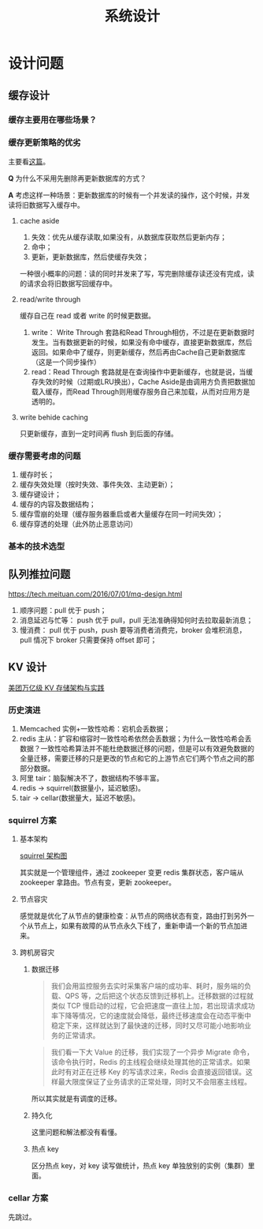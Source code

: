 #+TITLE: 系统设计
* 设计问题
  :PROPERTIES:
  :UNNUMBERED: t
  :END:
** 缓存设计
*** 缓存主要用在哪些场景？

*** 缓存更新策略的优劣
主要看[[https://coolshell.cn/articles/17416.html][这篇]]。

*Q* 为什么不采用先删除再更新数据库的方式？

*A* 考虑这样一种场景：更新数据库的时候有一个并发读的操作，这个时候，并发读将旧数据写入缓存中。

**** cache aside
1. 失效：优先从缓存读取,如果没有，从数据库获取然后更新内存；
2. 命中；
3. 更新，更新数据库，然后使缓存失效；

一种很小概率的问题：读的同时并发来了写，写完删除缓存读还没有完成，读的请求会将旧数据写回缓存中。

**** read/write through 

缓存自己在 read 或者 write 的时候更数据。

1. write： Write Through 套路和Read Through相仿，不过是在更新数据时发生。当有数据更新的时候，如果没有命中缓存，直接更新数据库，然后返回。如果命中了缓存，则更新缓存，然后再由Cache自己更新数据库（这是一个同步操作）
2. read：Read Through 套路就是在查询操作中更新缓存，也就是说，当缓存失效的时候（过期或LRU换出），Cache Aside是由调用方负责把数据加载入缓存，而Read Through则用缓存服务自己来加载，从而对应用方是透明的。

**** write behide caching

只更新缓存，直到一定时间再 flush 到后面的存储。

*** 缓存需要考虑的问题

1. 缓存时长；
2. 缓存失效处理（按时失效、事件失效、主动更新）；
3. 缓存键设计；
4. 缓存的内容及数据结构；
5. 缓存雪崩的处理（缓存服务器重启或者大量缓存在同一时间失效）；
6. 缓存穿透的处理（此外防止恶意访问）

*** 基本的技术选型

** 队列推拉问题

https://tech.meituan.com/2016/07/01/mq-design.html

1. 顺序问题：pull 优于 push；
2. 消息延迟与忙等： push 优于 pull，pull 无法准确得知何时去拉取最新消息；
3. 慢消费： pull 优于 push，push 要等消费者消费完，broker 会堆积消息，pull 情况下 broker 只需要保持 offset 即可；

** KV 设计

[[https://tech.meituan.com/2020/07/01/kv-squirrel-cellar.html][美团万亿级 KV 存储架构与实践]]

*** 历史演进

1. Memcached 实例+一致性哈希：宕机会丢数据；
2. redis 主从：扩容和缩容时一致性哈希依然会丢数据；为什么一致性哈希会丢数据？一致性哈希算法并不能杜绝数据迁移的问题，但是可以有效避免数据的全量迁移，需要迁移的只是更改的节点和它的上游节点它们两个节点之间的那部分数据。
3. 阿里 tair：脑裂解决不了，数据结构不够丰富。
4. redis -> squirrel(数据量小，延迟敏感)。
5. tair -> cellar(数据量大，延迟不敏感)。

*** squirrel 方案

**** 基本架构

 [[https://p0.meituan.net/travelcube/73d1e6275d385a0e973e378b69189ba5165460.png][squirrel 架构图]]

其实就是一个管理组件，通过 zookeeper 变更 redis 集群状态，客户端从 zookeeper 拿路由。节点有变，更新 zookeeper。

**** 节点容灾

感觉就是优化了从节点的健康检查：从节点的网络状态有变，路由打到另外一个从节点上，如果有故障的从节点永久下线了，重新申请一个新的节点加进来。

**** 跨机房容灾

***** 数据迁移

#+BEGIN_QUOTE
我们会用监控服务去实时采集客户端的成功率、耗时，服务端的负载、QPS 等，之后把这个状态反馈到迁移机上。迁移数据的过程就类似 TCP 慢启动的过程，它会把速度一直往上加，若出现请求成功率下降等情况，它的速度就会降低，最终迁移速度会在动态平衡中稳定下来，这样就达到了最快速的迁移，同时又尽可能小地影响业务的正常请求。
#+END_QUOTE

#+BEGIN_QUOTE
我们看一下大 Value 的迁移，我们实现了一个异步 Migrate 命令，该命令执行时，Redis 的主线程会继续处理其他的正常请求。如果此时有对正在迁移 Key 的写请求过来，Redis 会直接返回错误。这样最大限度保证了业务请求的正常处理，同时又不会阻塞主线程。
#+END_QUOTE

所以其实就是有调度的迁移。

***** 持久化

这里问题和解法都没有看懂。

***** 热点 key

区分热点 key，对 key 读写做统计，热点 key 单独放别的实例（集群）里面。

*** cellar 方案
先跳过。
